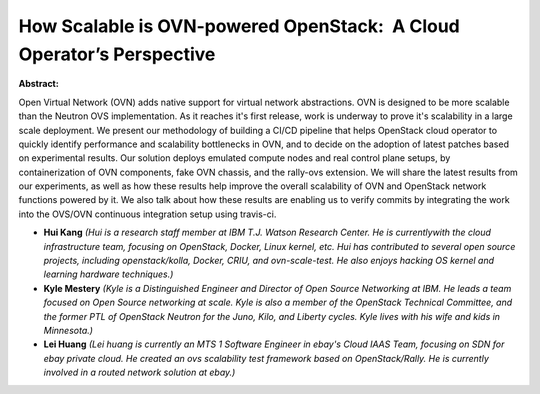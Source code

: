 How Scalable is OVN-powered OpenStack:  A Cloud Operator’s Perspective
~~~~~~~~~~~~~~~~~~~~~~~~~~~~~~~~~~~~~~~~~~~~~~~~~~~~~~~~~~~~~~~~~~~~~~

**Abstract:**

Open Virtual Network (OVN) adds native support for virtual network abstractions. OVN is designed to be more scalable than the Neutron OVS implementation. As it reaches it's first release, work is underway to prove it's scalability in a large scale deployment. We present our methodology of building a CI/CD pipeline that helps OpenStack cloud operator to quickly identify performance and scalability bottlenecks in OVN, and to decide on the adoption of latest patches based on experimental results. Our solution deploys emulated compute nodes and real control plane setups, by containerization of OVN components, fake OVN chassis, and the rally-ovs extension. We will share the latest results from our experiments, as well as how these results help improve the overall scalability of OVN and OpenStack network functions powered by it. We also talk about how these results are enabling us to verify commits by integrating the work into the OVS/OVN continuous integration setup using travis-ci.


* **Hui Kang** *(Hui is a research staff member at IBM T.J. Watson Research Center. He is currentlywith the cloud infrastructure team, focusing on OpenStack, Docker, Linux kernel, etc. Hui has contributed to several open source projects, including openstack/kolla, Docker, CRIU, and ovn-scale-test. He also enjoys hacking OS kernel and learning hardware techniques.)*

* **Kyle Mestery** *(Kyle is a Distinguished Engineer and Director of Open Source Networking at IBM. He leads a team focused on Open Source networking at scale. Kyle is also a member of the OpenStack Technical Committee, and the former PTL of OpenStack Neutron for the Juno, Kilo, and Liberty cycles. Kyle lives with his wife and kids in Minnesota.)*

* **Lei Huang** *(Lei huang is currently an MTS 1 Software Engineer in ebay's Cloud IAAS Team, focusing on SDN for ebay private cloud. He created an ovs scalability test framework based on OpenStack/Rally. He is currently involved in a routed network solution at ebay.)*
